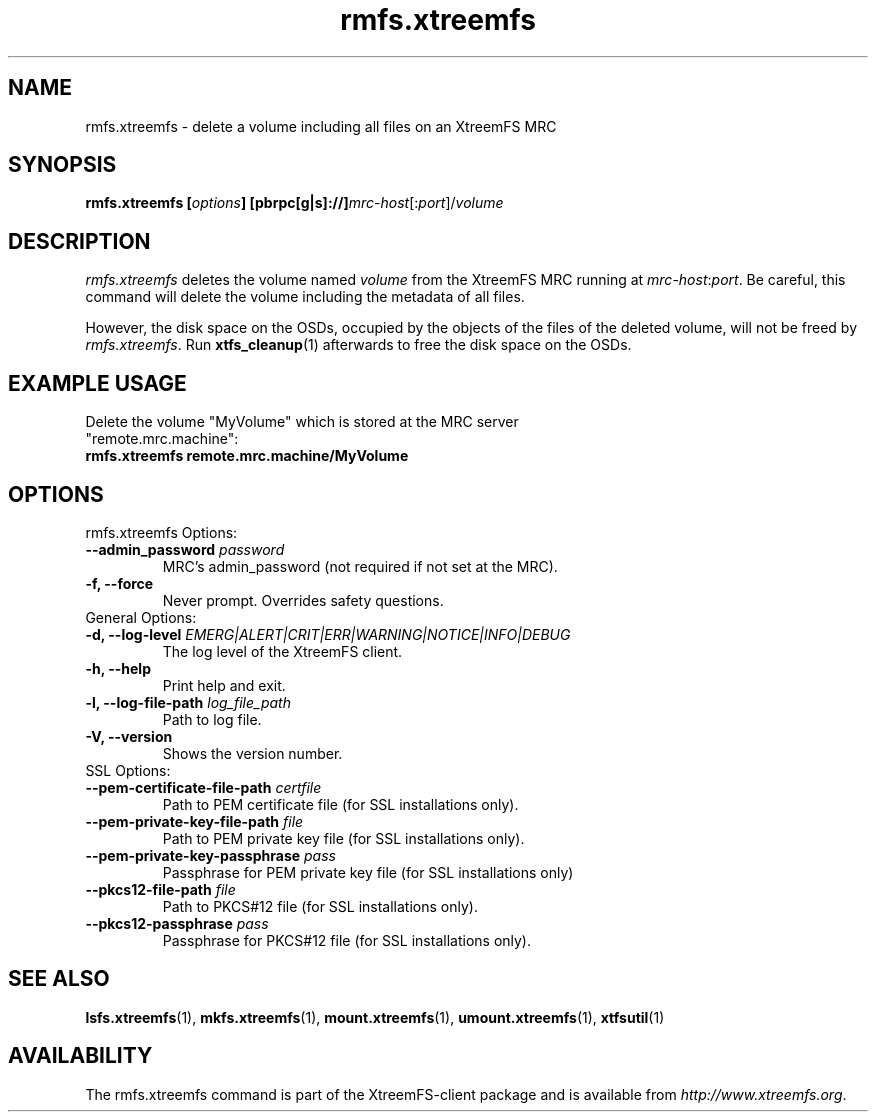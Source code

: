 .TH rmfs.xtreemfs 1 "July 2011" "The XtreemFS Distributed File System" "XtreemFS client"
.SH NAME
rmfs.xtreemfs - delete a volume including all files on an XtreemFS MRC
.SH SYNOPSIS
\fBrmfs.xtreemfs [\fIoptions\fB] [pbrpc[g|s]://]\fImrc-host\fR[:\fIport\fR]/\fIvolume
.br

.SH DESCRIPTION
.I rmfs.xtreemfs
deletes the volume named \fIvolume\fR from the XtreemFS MRC running at \fImrc-host\fR:\fIport\fR. Be careful, this command will delete the volume including the metadata of all files.

However, the disk space on the OSDs, occupied by the objects of the files of the deleted volume, will not be freed by \fIrmfs.xtreemfs\fR. Run
.BR xtfs_cleanup (1)
afterwards to free the disk space on the OSDs.

.SH EXAMPLE USAGE
.TP
Delete the volume "MyVolume" which is stored at the MRC server "remote.mrc.machine":
.TP
.B "rmfs.xtreemfs remote.mrc.machine/MyVolume"

.SH OPTIONS

.TP
rmfs.xtreemfs Options:
.TP
.BI "--admin_password " password
MRC's admin_password (not required if not set at the MRC).
.TP
.BI "-f, --force"
Never prompt. Overrides safety questions.

.TP
General Options:
.TP
.BI "-d, --log-level " EMERG|ALERT|CRIT|ERR|WARNING|NOTICE|INFO|DEBUG
The log level of the XtreemFS client.
.TP
.B "-h, --help"
Print help and exit.
.TP
.BI "-l, --log-file-path " log_file_path
Path to log file.
.TP
.BI "-V, --version"
Shows the version number.

.TP
SSL Options:
.TP
.BI "--pem-certificate-file-path " certfile
Path to PEM certificate file (for SSL installations only).
.TP
.BI "--pem-private-key-file-path " file
Path to PEM private key file (for SSL installations only).
.TP
.BI "--pem-private-key-passphrase " pass
Passphrase for PEM private key file (for SSL installations only)
.TP
.BI "--pkcs12-file-path " file
Path to PKCS#12 file (for SSL installations only).
.TP
.BI "--pkcs12-passphrase " pass
Passphrase for PKCS#12 file (for SSL installations only).

.SH "SEE ALSO"
.BR lsfs.xtreemfs (1),
.BR mkfs.xtreemfs (1),
.BR mount.xtreemfs (1),
.BR umount.xtreemfs (1),
.BR xtfsutil (1)
.BR

.SH AVAILABILITY
The rmfs.xtreemfs command is part of the XtreemFS-client package and is available from \fIhttp://www.xtreemfs.org\fP.

